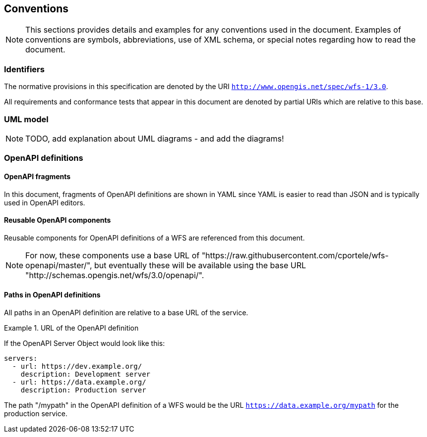 == Conventions
NOTE: This sections provides details and examples for any conventions used in the document. Examples of conventions are symbols, abbreviations, use of XML schema, or special notes regarding how to read the document.

=== Identifiers

The normative provisions in this specification are denoted by the URI `http://www.opengis.net/spec/wfs-1/3.0`.

All requirements and conformance tests that appear in this document are denoted by partial URIs which are relative to this base.

=== UML model

NOTE: TODO, add explanation about UML diagrams - and add the diagrams!

=== OpenAPI definitions

==== OpenAPI fragments

In this document, fragments of OpenAPI definitions are shown in YAML since
YAML is easier to read than JSON and is typically used in OpenAPI editors.

==== Reusable OpenAPI components

Reusable components for OpenAPI definitions of a WFS are referenced from
this document.

NOTE: For now, these components use a base URL of "https://raw.githubusercontent.com/cportele/wfs-openapi/master/",
but eventually these will be available using the base URL "http://schemas.opengis.net/wfs/3.0/openapi/".

==== Paths in OpenAPI definitions

All paths in an OpenAPI definition are relative to a base URL of the service.

.URL of the OpenAPI definition
===========================================
If the OpenAPI Server Object would look like this:

[source,YAML]
----
servers:
  - url: https://dev.example.org/
    description: Development server
  - url: https://data.example.org/
    description: Production server
----

The path "/mypath" in the OpenAPI definition of a WFS would be the
URL `https://data.example.org/mypath` for the production service.
===========================================
